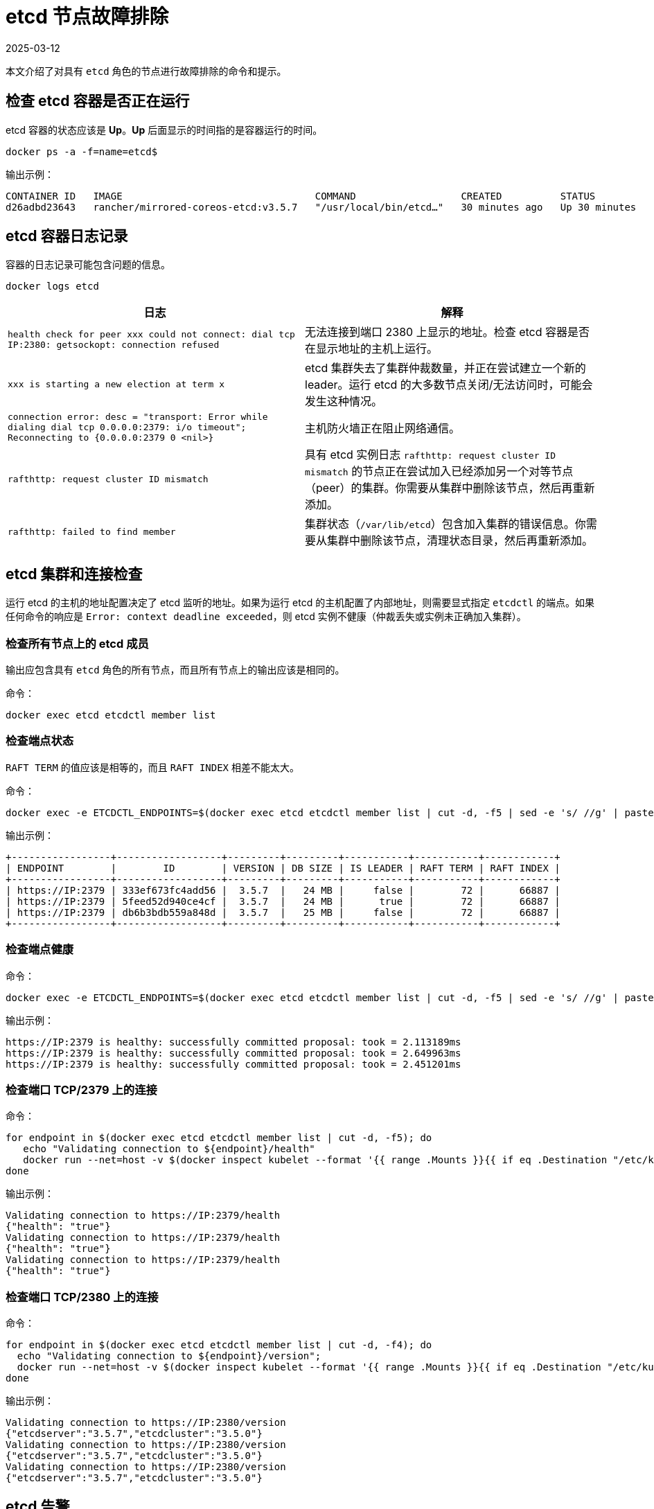 = etcd 节点故障排除
:revdate: 2025-03-12
:page-revdate: {revdate}

本文介绍了对具有 `etcd` 角色的节点进行故障排除的命令和提示。

== 检查 etcd 容器是否正在运行

etcd 容器的状态应该是 *Up*。*Up* 后面显示的时间指的是容器运行的时间。

----
docker ps -a -f=name=etcd$
----

输出示例：

----
CONTAINER ID   IMAGE                                 COMMAND                  CREATED          STATUS          PORTS     NAMES
d26adbd23643   rancher/mirrored-coreos-etcd:v3.5.7   "/usr/local/bin/etcd…"   30 minutes ago   Up 30 minutes             etcd
----

== etcd 容器日志记录

容器的日志记录可能包含问题的信息。

----
docker logs etcd
----

|===
| 日志 | 解释

| `health check for peer xxx could not connect: dial tcp IP:2380: getsockopt: connection refused`
| 无法连接到端口 2380 上显示的地址。检查 etcd 容器是否在显示地址的主机上运行。

| `xxx is starting a new election at term x`
| etcd 集群失去了集群仲裁数量，并正在尝试建立一个新的 leader。运行 etcd 的大多数节点关闭/无法访问时，可能会发生这种情况。

| `connection error: desc = "transport: Error while dialing dial tcp 0.0.0.0:2379: i/o timeout"; Reconnecting to {0.0.0.0:2379 0  <nil>}`
| 主机防火墙正在阻止网络通信。

| `rafthttp: request cluster ID mismatch`
| 具有 etcd 实例日志 `rafthttp: request cluster ID mismatch` 的节点正在尝试加入已经添加另一个对等节点（peer）的集群。你需要从集群中删除该节点，然后再重新添加。

| `rafthttp: failed to find member`
| 集群状态（`/var/lib/etcd`）包含加入集群的错误信息。你需要从集群中删除该节点，清理状态目录，然后再重新添加。
|===

== etcd 集群和连接检查

运行 etcd 的主机的地址配置决定了 etcd 监听的地址。如果为运行 etcd 的主机配置了内部地址，则需要显式指定 `etcdctl` 的端点。如果任何命令的响应是 `Error:  context deadline exceeded`，则 etcd 实例不健康（仲裁丢失或实例未正确加入集群）。

=== 检查所有节点上的 etcd 成员

输出应包含具有 `etcd` 角色的所有节点，而且所有节点上的输出应该是相同的。

命令：

----
docker exec etcd etcdctl member list
----

=== 检查端点状态

`RAFT TERM` 的值应该是相等的，而且 `RAFT INDEX` 相差不能太大。

命令：

----
docker exec -e ETCDCTL_ENDPOINTS=$(docker exec etcd etcdctl member list | cut -d, -f5 | sed -e 's/ //g' | paste -sd ',') etcd etcdctl endpoint status --write-out table
----

输出示例：

----
+-----------------+------------------+---------+---------+-----------+-----------+------------+
| ENDPOINT        |        ID        | VERSION | DB SIZE | IS LEADER | RAFT TERM | RAFT INDEX |
+-----------------+------------------+---------+---------+-----------+-----------+------------+
| https://IP:2379 | 333ef673fc4add56 |  3.5.7  |   24 MB |     false |        72 |      66887 |
| https://IP:2379 | 5feed52d940ce4cf |  3.5.7  |   24 MB |      true |        72 |      66887 |
| https://IP:2379 | db6b3bdb559a848d |  3.5.7  |   25 MB |     false |        72 |      66887 |
+-----------------+------------------+---------+---------+-----------+-----------+------------+
----

=== 检查端点健康

命令：

----
docker exec -e ETCDCTL_ENDPOINTS=$(docker exec etcd etcdctl member list | cut -d, -f5 | sed -e 's/ //g' | paste -sd ',') etcd etcdctl endpoint health
----

输出示例：

----
https://IP:2379 is healthy: successfully committed proposal: took = 2.113189ms
https://IP:2379 is healthy: successfully committed proposal: took = 2.649963ms
https://IP:2379 is healthy: successfully committed proposal: took = 2.451201ms
----

=== 检查端口 TCP/2379 上的连接

命令：

----
for endpoint in $(docker exec etcd etcdctl member list | cut -d, -f5); do
   echo "Validating connection to ${endpoint}/health"
   docker run --net=host -v $(docker inspect kubelet --format '{{ range .Mounts }}{{ if eq .Destination "/etc/kubernetes" }}{{ .Source }}{{ end }}{{ end }}')/ssl:/etc/kubernetes/ssl:ro appropriate/curl -s -w "\n" --cacert $(docker inspect -f '{{range $index, $value := .Config.Env}}{{if eq (index (split $value "=") 0) "ETCDCTL_CACERT" }}{{range $i, $part := (split $value "=")}}{{if gt $i 1}}{{print "="}}{{end}}{{if gt $i 0}}{{print $part}}{{end}}{{end}}{{end}}{{end}}' etcd) --cert $(docker inspect -f '{{range $index, $value := .Config.Env}}{{if eq (index (split $value "=") 0) "ETCDCTL_CERT" }}{{range $i, $part := (split $value "=")}}{{if gt $i 1}}{{print "="}}{{end}}{{if gt $i 0}}{{print $part}}{{end}}{{end}}{{end}}{{end}}' etcd) --key $(docker inspect -f '{{range $index, $value := .Config.Env}}{{if eq (index (split $value "=") 0) "ETCDCTL_KEY" }}{{range $i, $part := (split $value "=")}}{{if gt $i 1}}{{print "="}}{{end}}{{if gt $i 0}}{{print $part}}{{end}}{{end}}{{end}}{{end}}' etcd) "${endpoint}/health"
done
----

输出示例：

----
Validating connection to https://IP:2379/health
{"health": "true"}
Validating connection to https://IP:2379/health
{"health": "true"}
Validating connection to https://IP:2379/health
{"health": "true"}
----

=== 检查端口 TCP/2380 上的连接

命令：

----
for endpoint in $(docker exec etcd etcdctl member list | cut -d, -f4); do
  echo "Validating connection to ${endpoint}/version";
  docker run --net=host -v $(docker inspect kubelet --format '{{ range .Mounts }}{{ if eq .Destination "/etc/kubernetes" }}{{ .Source }}{{ end }}{{ end }}')/ssl:/etc/kubernetes/ssl:ro appropriate/curl --http1.1 -s -w "\n" --cacert $(docker inspect -f '{{range $index, $value := .Config.Env}}{{if eq (index (split $value "=") 0) "ETCDCTL_CACERT" }}{{range $i, $part := (split $value "=")}}{{if gt $i 1}}{{print "="}}{{end}}{{if gt $i 0}}{{print $part}}{{end}}{{end}}{{end}}{{end}}' etcd) --cert $(docker inspect -f '{{range $index, $value := .Config.Env}}{{if eq (index (split $value "=") 0) "ETCDCTL_CERT" }}{{range $i, $part := (split $value "=")}}{{if gt $i 1}}{{print "="}}{{end}}{{if gt $i 0}}{{print $part}}{{end}}{{end}}{{end}}{{end}}' etcd) --key $(docker inspect -f '{{range $index, $value := .Config.Env}}{{if eq (index (split $value "=") 0) "ETCDCTL_KEY" }}{{range $i, $part := (split $value "=")}}{{if gt $i 1}}{{print "="}}{{end}}{{if gt $i 0}}{{print $part}}{{end}}{{end}}{{end}}{{end}}' etcd) "${endpoint}/version"
done
----

输出示例：

----
Validating connection to https://IP:2380/version
{"etcdserver":"3.5.7","etcdcluster":"3.5.0"}
Validating connection to https://IP:2380/version
{"etcdserver":"3.5.7","etcdcluster":"3.5.0"}
Validating connection to https://IP:2380/version
{"etcdserver":"3.5.7","etcdcluster":"3.5.0"}
----

== etcd 告警

etcd 会触发告警（例如空间不足时）。

命令：

----
docker exec etcd etcdctl alarm list
----

触发 NOSPACE 告警的输出示例：

----
memberID:x alarm:NOSPACE
memberID:x alarm:NOSPACE
memberID:x alarm:NOSPACE
----

== etcd 空间错误

相关的错误消息是 `etcdserver: mvcc: database space exceeded` 或 `applying raft message exceeded backend quota`。告警 `NOSPACE` 会被触发。

解决：

* <<_压缩键空间,压缩键空间>>
* <<_对所有_etcd_成员进行碎片整理,对所有 etcd 成员进行碎片整理>>
* <<_检查端点状态,检查端点状态>>
* <<_解除告警,解除告警>>

=== 压缩键空间

命令：

----
rev=$(docker exec etcd etcdctl endpoint status --write-out json | egrep -o '"revision":[0-9]*' | egrep -o '[0-9]*')
docker exec etcd etcdctl compact "$rev"
----

输出示例：

----
compacted revision xxx
----

=== 对所有 etcd 成员进行碎片整理

命令：

----
docker exec -e ETCDCTL_ENDPOINTS=$(docker exec etcd etcdctl member list | cut -d, -f5 | sed -e 's/ //g' | paste -sd ',') etcd etcdctl defrag
----

输出示例：

----
Finished defragmenting etcd member[link:https://IP:2379]
Finished defragmenting etcd member[link:https://IP:2379]
Finished defragmenting etcd member[link:https://IP:2379]
----

=== 检查端点状态

命令：

----
docker exec -e ETCDCTL_ENDPOINTS=$(docker exec etcd etcdctl member list | cut -d, -f5 | sed -e 's/ //g' | paste -sd ',') etcd etcdctl endpoint status --write-out table
----

输出示例：

----
+-----------------+------------------+---------+---------+-----------+-----------+------------+
| ENDPOINT        |        ID        | VERSION | DB SIZE | IS LEADER | RAFT TERM | RAFT INDEX |
+-----------------+------------------+---------+---------+-----------+-----------+------------+
| https://IP:2379 |  e973e4419737125 |  3.5.7  |  553 kB |     false |        32 |    2449410 |
| https://IP:2379 | 4a509c997b26c206 |  3.5.7  |  553 kB |     false |        32 |    2449410 |
| https://IP:2379 | b217e736575e9dd3 |  3.5.7  |  553 kB |      true |        32 |    2449410 |
+-----------------+------------------+---------+---------+-----------+-----------+------------+
----

=== 解除告警

如果压缩和整理碎片后确定数据库大小下降了，则需要解除告警来允许 etcd 再次写入。

命令：

----
docker exec etcd etcdctl alarm list
docker exec etcd etcdctl alarm disarm
docker exec etcd etcdctl alarm list
----

输出示例：

----
docker exec etcd etcdctl alarm list
memberID:x alarm:NOSPACE
memberID:x alarm:NOSPACE
memberID:x alarm:NOSPACE
docker exec etcd etcdctl alarm disarm
docker exec etcd etcdctl alarm list
----

== 配置日志级别

[NOTE]
====

你无法再动态更改 etcd v3.5 或更高版本中的日志级别。
====


=== etcd v3.5 及更高版本

要配置 etcd 的日志级别，请编辑集群 YAML：

----
services:
  etcd:
    extra_args:
      log-level: "debug"
----

=== etcd v3.4 及更早版本

在早期的 etcd 版本中，你可以使用 API 动态更改日志级别。使用以下命令来配置调试日志：

----
docker run --net=host -v $(docker inspect kubelet --format '{{ range .Mounts }}{{ if eq .Destination "/etc/kubernetes" }}{{ .Source }}{{ end }}{{ end }}')/ssl:/etc/kubernetes/ssl:ro appropriate/curl -s -XPUT -d '{"Level":"DEBUG"}' --cacert $(docker exec etcd printenv ETCDCTL_CACERT) --cert $(docker exec etcd printenv ETCDCTL_CERT) --key $(docker exec etcd printenv ETCDCTL_KEY) $(docker exec etcd printenv ETCDCTL_ENDPOINTS)/config/local/log
----

要将日志级别重置回默认值 (`INFO`)，你可以使用以下命令。

命令：

----
docker run --net=host -v $(docker inspect kubelet --format '{{ range .Mounts }}{{ if eq .Destination "/etc/kubernetes" }}{{ .Source }}{{ end }}{{ end }}')/ssl:/etc/kubernetes/ssl:ro appropriate/curl -s -XPUT -d '{"Level":"INFO"}' --cacert $(docker exec etcd printenv ETCDCTL_CACERT) --cert $(docker exec etcd printenv ETCDCTL_CERT) --key $(docker exec etcd printenv ETCDCTL_KEY) $(docker exec etcd printenv ETCDCTL_ENDPOINTS)/config/local/log
----

== etcd 内容

如果要查看 etcd 的内容，你可以查看流事件，也可以直接查询 etcd。详情请参阅以下示例。

=== 查看流事件

命令：

----
docker exec etcd etcdctl watch --prefix /registry
----

如果你只想查看受影响的键（而不是二进制数据），你可以将 `+| grep -a ^/registry+` 尾附到该命令来过滤键。

=== 直接查询 etcd

命令：

----
docker exec etcd etcdctl get /registry --prefix=true --keys-only
----

你可以使用以下命令来处理数据，从而获取每个键的计数摘要：

----
docker exec etcd etcdctl get /registry --prefix=true --keys-only | grep -v ^$ | awk -F'/' '{ if ($3 ~ /cattle.io/) {h[$3"/"$4]++} else { h[$3]++ }} END { for(k in h) print h[k], k }' | sort -nr
----

== 更换不健康的 etcd 节点

如果你 etcd 集群中的某个节点变得不健康，在将新的 etcd 节点添加到集群之前，我们建议你修复或删除故障/不健康的节点。
